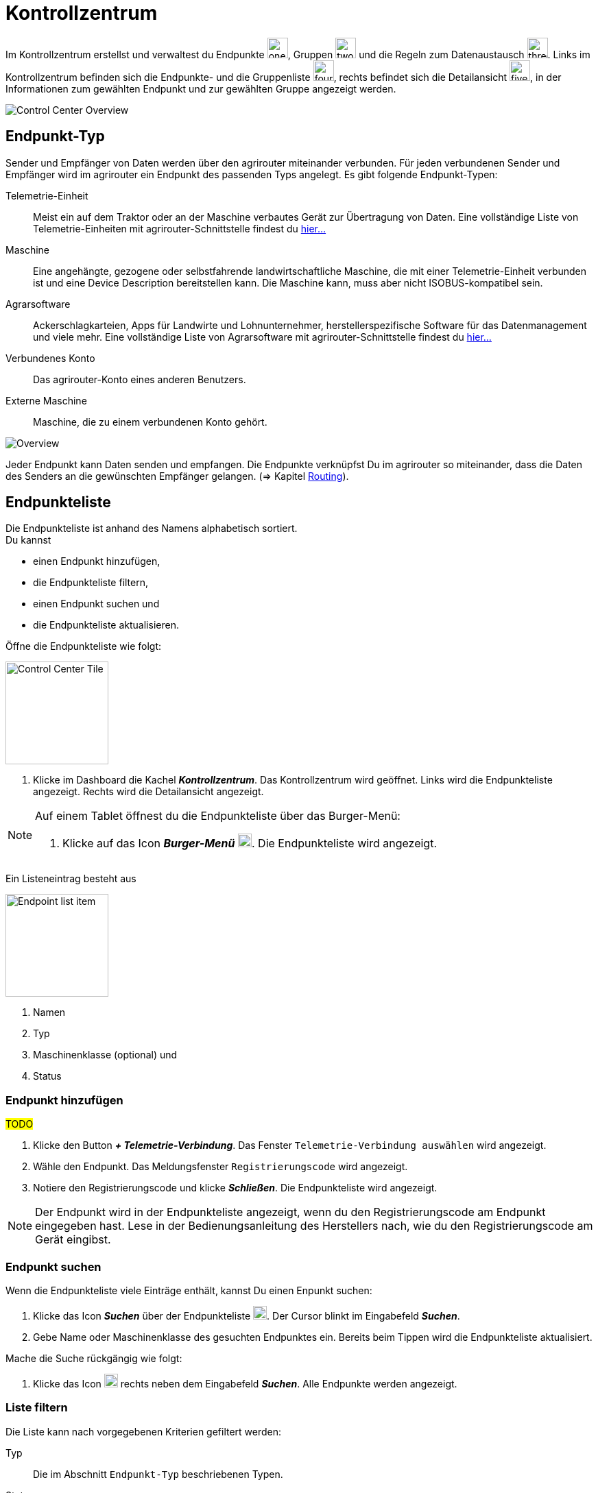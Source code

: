 :imagesdir: _images/
:icons: font

= Kontrollzentrum

Im Kontrollzentrum erstellst und verwaltest du Endpunkte image:one_bk.icon.png[one, 30, 30], Gruppen image:two_bk.icon.png[two, 30, 30] und die Regeln zum Datenaustausch image:three_bk.icon.png[three, 30, 30]. Links im Kontrollzentrum befinden sich die Endpunkte- und die Gruppenliste image:four_bk.icon.png[four, 30, 30], rechts befindet sich die Detailansicht image:five_bk.icon.png[five, 30, 30], in der Informationen zum gewählten Endpunkt und zur gewählten Gruppe angezeigt werden.

image::ar_control-center.png[Control Center Overview]


== Endpunkt-Typ
Sender und Empfänger von Daten werden über den agrirouter miteinander verbunden. Für jeden verbundenen Sender und Empfänger wird im agrirouter ein Endpunkt des passenden Typs angelegt.
Es gibt folgende Endpunkt-Typen:

[unordered.stack]
Telemetrie-Einheit:: Meist ein auf dem Traktor oder an der Maschine verbautes Gerät zur Übertragung von Daten. Eine vollständige Liste von Telemetrie-Einheiten mit agrirouter-Schnittstelle findest du https://my-agrirouter.com/marketplace/telemetrieverbindungen[hier...^]

Maschine:: Eine angehängte, gezogene oder selbstfahrende landwirtschaftliche Maschine, die mit einer Telemetrie-Einheit verbunden ist und eine Device Description bereitstellen kann. Die Maschine kann, muss aber nicht ISOBUS-kompatibel sein.

Agrarsoftware:: Ackerschlagkarteien, Apps für Landwirte und Lohnunternehmer, herstellerspezifische Software für das Datenmanagement und viele mehr. Eine vollständige Liste von Agrarsoftware mit agrirouter-Schnittstelle findest du https://my-agrirouter.com/marketplace/agrarsoftware[hier...^]

Verbundenes Konto:: Das agrirouter-Konto eines anderen Benutzers.

Externe Maschine:: Maschine, die zu einem verbundenen Konto gehört.

image::ar_overview.png[Overview]

Jeder Endpunkt kann Daten senden und empfangen.
Die Endpunkte verknüpfst Du im agrirouter so miteinander, dass die Daten des Senders an die gewünschten Empfänger gelangen. (=> Kapitel xref:routing.adoc[Routing]).


== Endpunkteliste
Die Endpunkteliste ist anhand des Namens alphabetisch sortiert. + 
Du kannst

* einen Endpunkt hinzufügen,
* die Endpunkteliste filtern,
* einen Endpunkt suchen und
* die Endpunkteliste aktualisieren.

Öffne die Endpunkteliste wie folgt:

[.float-group]
--
image::ar_control-center-tile.png[Control Center Tile, 150, float=right]

. Klicke im Dashboard die Kachel *_Kontrollzentrum_*.
[.result]#Das Kontrollzentrum wird geöffnet.#
[.result]#Links wird die Endpunkteliste angezeigt.#
[.result]#Rechts wird die Detailansicht angezeigt.#
--

[NOTE]
====
Auf einem Tablet öffnest du die Endpunkteliste über das Burger-Menü:

. Klicke auf das Icon *_Burger-Menü_* image:ar_logon-icon.png[logon, 20, 20].
[.result]#Die Endpunkteliste wird angezeigt.#

====

Ein Listeneintrag besteht aus

[.float-group]
--
image::ar_endpoint-item.legend.png[Endpoint list item, 150, float=right]

. Namen
. Typ
. Maschinenklasse (optional) und
. Status

--

=== Endpunkt hinzufügen
#TODO#

. Klicke den Button *_+ Telemetrie-Verbindung_*.
[.result]#Das Fenster `Telemetrie-Verbindung auswählen` wird angezeigt.#
. Wähle den Endpunkt.
[.result]#Das Meldungsfenster `Registrierungscode` wird angezeigt.#
. Notiere den Registrierungscode und klicke *_Schließen_*.
[.result]#Die Endpunkteliste wird angezeigt.#

NOTE: Der Endpunkt wird in der Endpunkteliste angezeigt, wenn du den Registrierungscode am Endpunkt eingegeben hast. Lese in der Bedienungsanleitung des Herstellers nach, wie du den Registrierungscode am Gerät eingibst.

=== Endpunkt suchen
Wenn die Endpunkteliste viele Einträge enthält, kannst Du einen Enpunkt suchen:

. Klicke das Icon *_Suchen_* über der Endpunkteliste image:ar_logon-icon.png[logon, 20, 20].
[.result]#Der Cursor blinkt im Eingabefeld *_Suchen_*.#
. Gebe Name oder Maschinenklasse des gesuchten Endpunktes ein.
[.result]#Bereits beim Tippen wird die Endpunkteliste aktualisiert.#

Mache die Suche rückgängig wie folgt:

. Klicke das Icon image:ar_logon-icon.png[logon, 20, 20] rechts neben dem Eingabefeld *_Suchen_*.
[.result]#Alle Endpunkte werden angezeigt.#

////
.Endpunkt suchen
image::endpoint_search.png[Endpunkt suchen]
////

=== Liste filtern
Die Liste kann nach vorgegebenen Kriterien gefiltert werden:

[unordered.stack]
Typ:: Die im Abschnitt `Endpunkt-Typ` beschriebenen Typen.
Status:: Ein Endpunkt kann den Status `Aktiv`, `Deaktiviert` oder `Blockiert` haben.
Maschinenklasse:: Einem Endpunkt vom Typ `Maschine` wird automatisch eine Maschinenklasse zugeordnet. Diese gibt an, um welche Art landwirtschaftliche Maschine es sich handelt, z.B. Dünger, Spritze, etc. ... .

//-

Filtere die Liste wie folgt:

. Klicke in der Endpunkteliste das Icon *_Endpunkt filtern_* image:ar_logon-icon.png[logon, 20, 20].
[.result]#Die Auswahlliste `Filtern nach` wird angezeigt.#
. Wähle eine Kategorie.
[.result]#Die Auswahlliste `Filtern nach: <Kategorie>` wird angezeigt.#
. Wähle eine Option und bestätige mit *_OK_*.
[.result]#Die gefilterte Endpunkteliste wird angezeigt.#

Setze den Filter zurück wie folgt:

. Klicke in der Endpunkteliste das Icon *_Endpunkt filtern_* image:ar_logon-icon.png[logon, 20, 20].
[.result]#Die Auswahlliste `Filtern nach` wird angezeigt.#
. Klicke das Icon *_Alle Filter zurücksetzen_*.
[.result]#Die Auswahlliste `Filtern nach` wird angezeigt.#
. Klicke *_OK_*.
[.result]#Alle Endpunkte werden angezeigt.#

////
.Endpunkte filtern
image::endpoint_filter.png[Endpunkte filtern]

.Endpunkte filtern nach Typ, Status oder Maschinenklasse
image::endpoint_filter_typ_status_mashine.png[Endpunkte filtern nach Typ, Status oder Maschinenklasse]

.Filter löschen
image::endpoint_filter_delete.png[Filter löschen]
////

=== Liste aktualisieren
Wenn die Detailansicht eines Endpunktes veraltete Daten enthält oder der gesuchte Endpunkt nicht eingetragen ist, ist die Liste ggf. nicht aktuell. + 
Aktualisiere die Endpunkteliste wie folgt:

. Klicke das Icon *_Aktualisieren_*  image:ar_logon-icon.png[logon, 20, 20] über der Endpunkteliste.
[.result]#Die Endpunkteliste wird aktualisiert.#
[.result]#Die Detailansicht des gewählten Endpunktes wird aktualisiert.#

== Detailansicht
In der Detailansicht sind alle Informationen zum Endpunkt zusammengefasst:

* verbundene Endpunkte und Gruppen
* Details zum Endpunkt und dem Postfach
* Fähigkeiten des Endpunktes
// Mit Fähigkeiten sind die unterstützten Datenformate gemeint.

Die Detailansicht ist in folgende Reiter aufgeteilt:

[unordered.stack]
Senden an:: Die Endpunkte und Gruppen, an welche der Endpunkt Daten sendet.

Empfangen von:: Die Endpunkte und Gruppen, die Daten an den Endpunkt senden.

Gruppen:: Die Gruppen, denen der Endpunkt angehört.

Details:: Zusammenfassende Informationen zum Endpunkt und zum Postfach. + 
Die Endpunktdetails können mit Ausnahme der Beschreibung nicht geändert werden. Die Postfachdetails werden automatisch aktualisiert.

Fähigkeiten:: Der Reiter enthält die Nachrichtenformate, die der Endpunkt senden und empfangen kann. + 
Die unterstützten Nachrichtenformate sind vom Endpunkt vorgegeben und können nicht geändert werden.

=== Senden an
Empfänger sind alle Endpunkte und Gruppen, an welche der Endpunkt Daten sendet.
Der Reiter enthält eine Liste der Empfänger.
Du verwaltest die Liste der Empfänger und definierst, welche Nachrichtenformate die Empfänger erhalten.

NOTE: Jedem Endpunkt wird bei Erstellung automatisch eine Standard-Gruppe und ein Empfänger zugewiesen.
Wenn du die Standard-Gruppe löscht, wird automatisch auch der Empfänger gelöscht.

Füge einen neuen Empfänger hinzu wie folgt:

. Klicke das Icon *_Hinzufügen_*.
[.result]#Das Formular `Neues Routing` wird angezeigt.#
. Klicke in das Eingabefeld *_Empfänger_*.
[.result]#Die Auswahlliste `Endpunkt auswählen` wird angezeigt.#
. Wähle den Empfänger.
[.result]#Das Formular `Neues Routing` wird angezeigt.#
. Klicke in das Eingabefeld *_Nachrichtenformate_*.
[.result]#Die Auswahlliste `Nachrichtenformate auswählen` wird angezeigt.#
. Wähle die Nachrichtenformate, die der Empfänger erhalten soll und klicke *_Bestätigen_*.
[.result]#Das Formular `Neues Routing` wird angezeigt.#
. Klicke den Button *_Bestätigen_*.
[.result]#Der Empfänger wird hinzugefügt.#

#TODO: Das kann ich nicht nachstellen, weiß also nicht, was genau einzugeben ist#

. Klicke in das Eingabefeld *_Telemetrie-Parameter-Kategorien_*.
[.result]#Das Formular `Telemetrie-Parameter` wird angezeigt.#

NOTE: Es kann mehrere Minuten dauern, bis das System den Empfänger hinzugefügt hat.

[IMPORTANT]
====
Beachte beim Eingabefeld `Telemetrie-Parameter-Kategorien` folgende Einschränkungen:
Nur Gruppen und Maschinen können Telemetrie-Parameter versenden.
Der Empfänger muss Timelog-Nachrichten verarbeiten können.

Sind diese Bedingungen nicht erfüllt, ist das Eingabefeld deaktiviert.
====

=== Empfangen von
Sender sind alle Endpunkte und Gruppen, die Daten an den Endpunkt senden.
Der Reiter enthält eine Liste der Sender.
Du verwaltest die Liste der Sender und definierst, welche Nachrichtenformate der Endpunkt erhält.

NOTE: Jedem Endpunkt wird bei Erstellung automatisch eine Standard-Gruppe und ein Sender zugewiesen. Wenn du die Standard-Gruppe löscht, wird automatisch auch der Sender gelöscht.

Füge einen neuen Sender hinzu wie folgt:

. Klicke das Icon *_Hinzufügen_*.
[.result]#Das Formular `Neues Routing` wird angezeigt.#
. Klicke in das Eingabefeld *_Sender_*.
[.result]#Die Auswahlliste `Endpunkt auswählen` wird angezeigt.#
. Wähle den Sender.
[.result]#Das Formular `Neues Routing` wird angezeigt.#
. Klicke in das Eingabefeld *_Nachrichtenformate_*.
[.result]#Die Auswahlliste `Nachrichtenformate auswählen` wird angezeigt.#
. Wähle die Nachrichtenformate, die der Sender senden soll und klicke *_Bestätigen_*.
[.result]#Das Formular `Neues Routing` wird angezeigt.#
. Klicke den Button *_Bestätigen_*.
[.result]#Der Sender wird hinzugefügt.#

#TODO: Das kann ich nicht nachstellen, weiß also nicht, was genau einzugeben ist#

. Klicke in das Eingabefeld *_Telemetrie-Parameter-Kategorien_*.
[.result]#Das Formular `Telemetrie-Parameter` wird angezeigt.#

NOTE: Es kann mehrere Minuten dauern, bis das System den Sender hinzugefügt hat.

=== Gruppen
Fasse Endpunkte in Gruppen zusammen, z.B. nach Hersteller, Maschinentyp oder Maßnahme. Einstellungen, die du an der Gruppe vornimmst, gelten für alle Mitglieder der Gruppe. Es sind zwei Standard-Gruppen vorgegeben, welche du nicht löschen oder bearbeiten kannst.


=== Details
Ändere die Beschreibung des Endpunktes wie folgt:

. Klicke den Button *_Bearbeiten_*.
[.result]#Das Formular `Endpunkt bearbeiten` wird angezeigt.#
. Gebe die Beschreibung ein und klicke *_Bestätigen_*.
[.result]#Die neue Beschreibung wird angezeigt.#

Die Daten im Reiter werden automatisch aktualisiert.
Aktualisiere manuell, wenn du das Postfach auf eingehende oder verarbeitete Nachrichten überwachst:

. Klicke das Icon *_Aktualisieren_*  image:ar_logon-icon.png[logon, 20, 20].
[.result]#Der Reiter `Details` wird aktualisiert.#


== Endpunkt bearbeiten
Du kannst

* Name des Endpunktes ändern,
* den Endpunkt deaktivieren,
* den Endpunkt löschen und
* die Diagnoseinformationen eines Endpunktes abfragen.

Bearbeite den Endpunkt wie folgt:

. Wähle den Endpunkt in der Endpunkteliste.
[.result]#Im rechten Bereich des Kontrollzentrums wird die Detailansicht des Endpunktes angezeigt.#

=== Name ändern
Ändere den Namen des Endpunktes wie folgt:

. Klicke den Button *_Bearbeiten_*.
[.result]#Das Formular `Endpunkt bearbeiten` wird angezeigt.#
. Gebe den Namen ein und klicke *_Bestätigen_*.
[.result]#In der Endpunkteliste wird der neue Name angezeigt.#

////
.Namen oder Beschreibung bearbeiten
image::endpoint_change_name.png[Namen oder Beschreibung bearbeiten]
////

=== Deaktivieren
Wenn der Endpunkt keine Nachrichten mehr verarbeiten soll, deaktiviere ihn:

. Setze den Schalter *_Aktiv_* auf `AUS`.
[.result]#Der Endpunkt ist deaktiviert.#
[.result]#Der Endpunkt bleibt in der Endpunkteliste sichtbar.#

Wenn der Endpunkt Nachrichten empfangen oder versenden soll, aktiviere ihn:

. Wähle den Endpunkt in der Endpunkteliste.
[.result]#Die Details des Endpunktes werden rechts neben der Liste angezeigt.#
. Setze den Schalter *_Aktiv_* auf `AN`.
[.result]#Der Endpunkt ist aktiviert.#

////
.Endpunkt aktivieren oder deaktivieren
image::endpoint_activation.png[Endpunkt aktivieren oder deaktivieren]
////

=== Löschen
Wenn der Endpunkt nicht mehr benötigt wird, lösche ihn:

. Klicke den Button *_Löschen_*.
[.result]#Ein Meldungsfenster wird angezeigt.#
. Bestätige die Abfrage mit *_OK_*.
[.result]#Der Endpunkt wird gelöscht.#
[.result]#Der Endpunkt wird aus der Endpunkteliste entfernt.#
[.result]#Alle zum Endpunkt gehörenden Daten werden gelöscht.#

[NOTE]
====
Ein verbundenes Konto kann nicht gelöscht werden.
Entferne ein verbundenes Konto aus der Endpunkteliste wie folgt:

. Klicke im Dashboard die Kachel *_Konten verbinden_*.
. Wähle in der Liste der verbundenen Konten das Konto aus.
. Klicke den Button *_Verbindung aufheben_*.

====

////
.Endpunkt löschen
image::endpoint_delete.png[Endpunkt löschen]
////

=== Technischer Support
Wenn du zu einem Endpunkt eine Anfrage an unseren Support stellst, benötigen wir die Diagnoseinformationen des Endpunktes:

. Klicke das Icon *_Mehr_*.
[.result]#Eine Auswahlliste wird angezeigt.#
. Wähle das Icon *_Support Informationen anzeigen_*.
[.result]#Das Meldungsfenster *_Support-Information_* wird angezeigt.#
. Klicke das Icon *_In Zwischenablage kopieren_*.
. Kopiere die Diagnoseinformationen in eine E-Mail an unseren Support.
